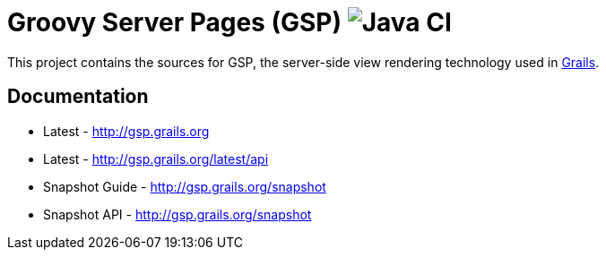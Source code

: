 = Groovy Server Pages (GSP) image:https://github.com/grails/grails-gsp/workflows/Java%20CI/badge.svg[Java CI]

This project contains the sources for GSP, the server-side view rendering technology used in http://grails.org[Grails].

== Documentation

* Latest - http://gsp.grails.org
* Latest - http://gsp.grails.org/latest/api


* Snapshot Guide - http://gsp.grails.org/snapshot
* Snapshot API - http://gsp.grails.org/snapshot
